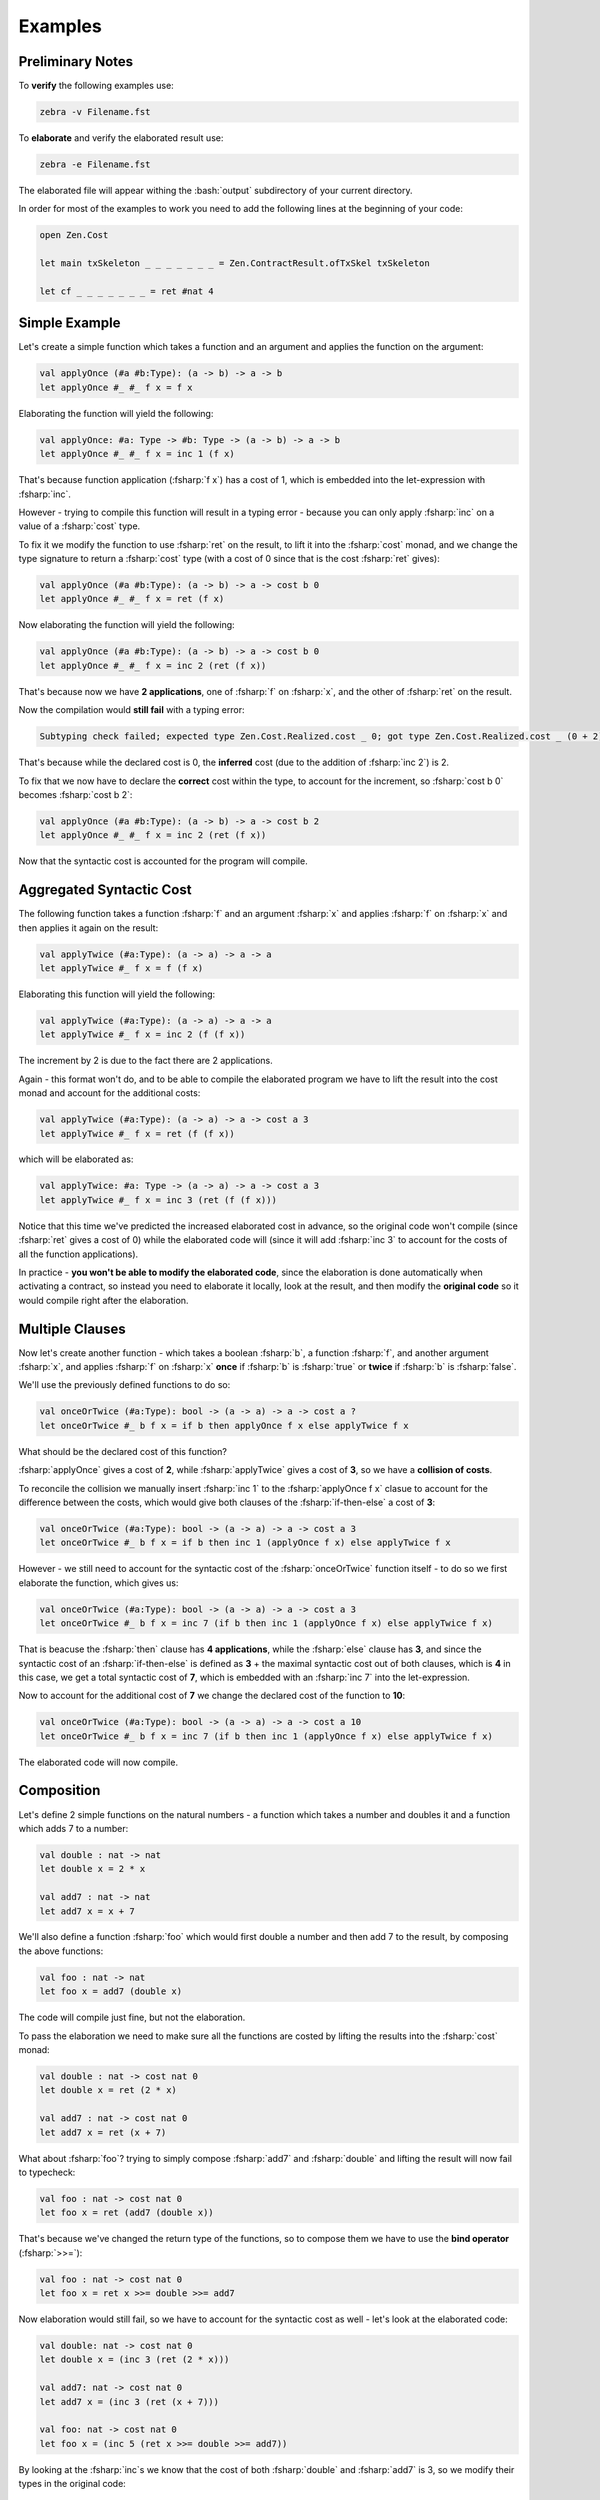 Examples
========

.. highlight:: rst

.. role:: fsharp(code)
    :language: fsharp

.. role:: bash(code)
    :language: bash

Preliminary Notes
-----------------

To **verify** the following examples use:

.. code-block:: none

    zebra -v Filename.fst

To **elaborate** and verify the elaborated result use:

.. code-block:: none

    zebra -e Filename.fst

The elaborated file will appear withing the :bash:`output` subdirectory of your current directory.

In order for most of the examples to work you need to add the following lines at the beginning of your code:

.. code-block:: fsharp

    open Zen.Cost

    let main txSkeleton _ _ _ _ _ _ _ = Zen.ContractResult.ofTxSkel txSkeleton

    let cf _ _ _ _ _ _ _ = ret #nat 4


Simple Example
--------------

Let's create a simple function which takes a function and an argument and applies the function on the argument:

.. code-block:: fsharp

    val applyOnce (#a #b:Type): (a -> b) -> a -> b
    let applyOnce #_ #_ f x = f x

Elaborating the function will yield the following:

.. code-block:: fsharp

    val applyOnce: #a: Type -> #b: Type -> (a -> b) -> a -> b
    let applyOnce #_ #_ f x = inc 1 (f x)

That's because function application (:fsharp:`f x`) has a cost of 1, which is embedded into the let-expression with :fsharp:`inc`.

However - trying to compile this function will result in a typing error - because you can only apply :fsharp:`inc` on a value of a :fsharp:`cost` type.

To fix it we modify the function to use :fsharp:`ret` on the result, to lift it into the :fsharp:`cost` monad,
and we change the type signature to return a :fsharp:`cost` type (with a cost of 0 since that is the cost :fsharp:`ret` gives):

.. code-block:: fsharp

    val applyOnce (#a #b:Type): (a -> b) -> a -> cost b 0
    let applyOnce #_ #_ f x = ret (f x)

Now elaborating the function will yield the following:

.. code-block:: fsharp

    val applyOnce (#a #b:Type): (a -> b) -> a -> cost b 0
    let applyOnce #_ #_ f x = inc 2 (ret (f x))

That's because now we have **2 applications**, one of :fsharp:`f` on :fsharp:`x`, and the other of :fsharp:`ret` on the result.

Now the compilation would **still fail** with a typing error:

.. code-block:: none

    Subtyping check failed; expected type Zen.Cost.Realized.cost _ 0; got type Zen.Cost.Realized.cost _ (0 + 2)

That's because while the declared cost is 0, the **inferred** cost (due to the addition of :fsharp:`inc 2`) is 2.

To fix that we now have to declare the **correct** cost within the type, to account for the increment, so :fsharp:`cost b 0` becomes :fsharp:`cost b 2`:

.. code-block:: fsharp

    val applyOnce (#a #b:Type): (a -> b) -> a -> cost b 2
    let applyOnce #_ #_ f x = inc 2 (ret (f x))

Now that the syntactic cost is accounted for the program will compile.


Aggregated Syntactic Cost
-------------------------

The following function takes a function :fsharp:`f` and an argument :fsharp:`x` and applies :fsharp:`f` on :fsharp:`x`
and then applies it again on the result:

.. code-block:: fsharp

    val applyTwice (#a:Type): (a -> a) -> a -> a
    let applyTwice #_ f x = f (f x)

Elaborating this function will yield the following:

.. code-block:: fsharp

    val applyTwice (#a:Type): (a -> a) -> a -> a
    let applyTwice #_ f x = inc 2 (f (f x))

The increment by 2 is due to the fact there are 2 applications.

Again - this format won't do, and to be able to compile the elaborated program we have to lift the result into the cost monad and account for the
additional costs:

.. code-block:: fsharp

    val applyTwice (#a:Type): (a -> a) -> a -> cost a 3
    let applyTwice #_ f x = ret (f (f x))

which will be elaborated as:

.. code-block:: fsharp

    val applyTwice: #a: Type -> (a -> a) -> a -> cost a 3
    let applyTwice #_ f x = inc 3 (ret (f (f x)))

Notice that this time we've predicted the increased elaborated cost in advance, so the original code won't compile (since :fsharp:`ret` gives
a cost of 0) while the elaborated code will (since it will add :fsharp:`inc 3` to account for the costs of all the function applications).

In practice - **you won't be able to modify the elaborated code**, since the elaboration is done automatically when activating a contract,
so instead you need to elaborate it locally, look at the result, and then modify the **original code** so it would compile right after the elaboration.

Multiple Clauses
----------------

Now let's create another function - which takes a boolean :fsharp:`b`, a function :fsharp:`f`, and another argument :fsharp:`x`,
and applies :fsharp:`f` on :fsharp:`x` **once** if :fsharp:`b` is :fsharp:`true` or **twice** if :fsharp:`b` is :fsharp:`false`.

We'll use the previously defined functions to do so:

.. code-block:: fsharp

    val onceOrTwice (#a:Type): bool -> (a -> a) -> a -> cost a ?
    let onceOrTwice #_ b f x = if b then applyOnce f x else applyTwice f x

What should be the declared cost of this function?

:fsharp:`applyOnce` gives a cost of **2**, while :fsharp:`applyTwice` gives a cost of **3**, so we have a **collision of costs**.

To reconcile the collision we manually insert :fsharp:`inc 1` to the :fsharp:`applyOnce f x` clasue to account for the difference between the costs,
which would give both clauses of the :fsharp:`if-then-else` a cost of **3**:

.. code-block:: fsharp

    val onceOrTwice (#a:Type): bool -> (a -> a) -> a -> cost a 3
    let onceOrTwice #_ b f x = if b then inc 1 (applyOnce f x) else applyTwice f x

However - we still need to account for the syntactic cost of the :fsharp:`onceOrTwice` function itself - to do so we first elaborate the function,
which gives us:

.. code-block:: fsharp

    val onceOrTwice (#a:Type): bool -> (a -> a) -> a -> cost a 3
    let onceOrTwice #_ b f x = inc 7 (if b then inc 1 (applyOnce f x) else applyTwice f x)

That is beacuse the :fsharp:`then` clause has **4 applications**, while the :fsharp:`else` clause has **3**, and since the syntactic cost of
an :fsharp:`if-then-else` is defined as **3** + the maximal syntactic cost out of both clauses, which is **4** in this case, we get a total syntactic cost
of **7**, which is embedded with an :fsharp:`inc 7` into the let-expression.

Now to account for the additional cost of **7** we change the declared cost of the function to **10**:

.. code-block:: fsharp

    val onceOrTwice (#a:Type): bool -> (a -> a) -> a -> cost a 10
    let onceOrTwice #_ b f x = inc 7 (if b then inc 1 (applyOnce f x) else applyTwice f x)

The elaborated code will now compile.


Composition
-----------

Let's define 2 simple functions on the natural numbers - a function which takes a number and doubles it and a function which adds 7 to a number:

.. code-block:: fsharp

    val double : nat -> nat
    let double x = 2 * x

    val add7 : nat -> nat
    let add7 x = x + 7

We'll also define a function :fsharp:`foo` which would first double a number and then add 7 to the result, by composing the above functions:

.. code-block:: fsharp

    val foo : nat -> nat
    let foo x = add7 (double x)

The code will compile just fine, but not the elaboration.

To pass the elaboration we need to make sure all the functions are costed by lifting the results into the :fsharp:`cost` monad:

.. code-block:: fsharp

    val double : nat -> cost nat 0
    let double x = ret (2 * x)

    val add7 : nat -> cost nat 0
    let add7 x = ret (x + 7)

What about :fsharp:`foo`? trying to simply compose :fsharp:`add7` and :fsharp:`double` and lifting the result will now fail to typecheck:

.. code-block:: fsharp

    val foo : nat -> cost nat 0
    let foo x = ret (add7 (double x))

That's because we've changed the return type of the functions, so to compose them we have to use the **bind operator** (:fsharp:`>>=`):

.. code-block:: fsharp

    val foo : nat -> cost nat 0
    let foo x = ret x >>= double >>= add7

Now elaboration would still fail, so we have to account for the syntactic cost as well - let's look at the elaborated code:

.. code-block:: fsharp

    val double: nat -> cost nat 0
    let double x = (inc 3 (ret (2 * x)))

    val add7: nat -> cost nat 0
    let add7 x = (inc 3 (ret (x + 7)))

    val foo: nat -> cost nat 0
    let foo x = (inc 5 (ret x >>= double >>= add7))

By looking at the :fsharp:`inc`s we know that the cost of both :fsharp:`double` and :fsharp:`add7` is 3, so we modify their types
in the original code:

.. code-block:: fsharp

    val double : nat -> cost nat 3
    let double x = ret (2 * x)

    val add7 : nat -> cost nat 3
    let add7 x = ret (x + 7)

What is the cost of :fsharp:`foo`? trying to simply give it a cost of 5 will **fail**:

.. code-block:: fsharp

    val foo: nat -> cost nat 5
    let foo x = (inc 5 (ret x >>= double >>= add7))

That's because we now have to take the costs of :fsharp:`double` and :fsharp:`add7` into account as well.

Recall that the type of the bind operator is: :fsharp:`cost a m -> (a -> cost b n) -> cost b (m+n)`,
so it sums up the costs, which means that's exactly what we have to do.

Since the cost of :fsharp:`double` is **3**, the cost of :fsharp:`add7` is **3**, and the syntactic cost of :fsharp:`foo` is **5**,
adding them all together gives us a cost of **11**:

.. code-block:: fsharp

    val foo: nat -> cost nat 11
    let foo x = (inc 5 (ret x >>= double >>= add7))

Now the elaborated code will compile.

Recursion
---------

The cost analysis becomes more complex once you introduce recursion.

The following function computes the factorial of a natural number:

.. code-block:: fsharp

    val fact: nat -> int
    let rec fact m =
        match m with
        | 0 -> 1
        | _ -> m * fact (m - 1)

Trying to elaborate this function will fail, since it doesn't return a :fsharp:`cost` type.

.. code-block:: fsharp

    val fact: nat -> int
    let rec fact m =
      inc 7
          (match m with
            | 0 -> 1
            | _ -> m * fact (m - 1))

To make sure the result is of a :fsharp:`cost` type - we apply :fsharp:`ret` on the base case, and bind the recursion step:

.. code-block:: fsharp

    let rec fact m =
        match m with
        | 0 -> ret 1
        | _ -> fact (m - 1) >>= (fun r -> ret (m * r))

We might prefer to use some syntactic sugar to make the code look nicer:

.. code-block:: fsharp

    let rec fact m =
        match m with
        | 0 -> ret 1
        | _ -> let! r = fact (m - 1)
               in ret (m * r)

What should be the return type of the new function? we can start with :fsharp:`cost int 0`:

.. code-block:: fsharp

    val fact: nat -> cost int 0
    let rec fact m =
        match m with
        | 0 -> ret 1
        | _ -> let! r = fact (m - 1)
               in ret (m * r)

Now the elaborated code will not compile, but it will give us some hints on how to specify the cost correctly:

.. code-block:: fsharp

    val fact: nat -> cost int 0
    let rec fact m =
      inc 10
          (match m with
            | 0 -> ret 1
            | _ -> let! r = fact (m - 1)
                   in ret (m * r))

We might be tempted to assign a cost of **10** to the function, but that won't do -
if the cost of :fsharp:`fact` is **10** then :fsharp:`fact (m - 1)` will have a cost of **10** and after accounting for the incremented syntactic cost
(which is added by :fsharp:`inc 10`) we'll get that the **actual** cost of the function is **20**.

In fact - assuming **any** constant cost will yield a **contradiction**, since we'll always get another 10 steps added to what we've started with,
which indicates that it is impossible to assign a constant cost to the function.

How do we resolve it? by making the cost **parametric** in the size of the input, by using **dependent types**.

First we explicitly declare the **name** of the input parameter **in the type**:

.. code-block:: fsharp

    val fact: (m:nat) -> cost int 0

Then we can use this name within the cost expression, for example like this:

.. code-block:: fsharp

    val fact: (m:nat) -> cost int m

But this won't do - we have to figure out the actual dependency of the cost on the parameter.

Let's assume for now the cost is some function :fsharp:`fact_c` on :fsharp:`m`:

.. code-block:: fsharp

    val fact: (m:nat) -> cost int (fact_c m)

Looking at the definition of :fsharp:`cost` again - we immediately see a problem - the cost of :fsharp:`ret 1` is always **0**,
while the cost of :fsharp:`fact (m-1)` is :fsharp:`fact_c (m-1)`, which **can't be 0**, so we have 2 pattern matching clauses with different costs.

This will result in a typing error when we try to compile the code, since all clauses of a :fsharp:`match-with` must return a result of the same type.

To fix that we need to add the difference to the first clause, like this (notice this is a modification of the original code, **not**
the elaborated code):

.. code-block:: fsharp

    val fact: (m:nat) -> cost int (fact_c m)
    let rec fact m =
        match m with
        | 0 -> inc (fact_c (m-1)) (ret 1)
        | _ -> let! r = fact (m-1)
               in ret (m * r)

Instead of using :fsharp:`ret` and then :fsharp:`inc` we can just use :fsharp:`incRet`, which combines the 2:

.. code-block:: fsharp

    val fact: (m:nat) -> cost int (fact_c m)
    let rec fact m =
        match m with
        | 0 -> incRet (fact_c (m-1)) 1
        | _ -> let! r = fact (m-1)
               in ret (m * r)

Now we have to figure out what :fsharp:`fact_c` is.

Since the elaborator adds **10** to the cost, and this value didn't change with the addition of the :fsharp:`incRet` to the first clause
(since the total syntactic cost for a :fsharp:`match-with` is determined only by the syntactically heaviest clause, which is still the second clause),
we get **10** added to the cost **with each call to the function**, which means that the **base case** has **at least** a cost of **10**,
and with each **recursion step** another **10** is added, so we get the following recurrence relation:

.. code-block:: fsharp

    fact_c m = 10 + fact_c (m - 1)

What is the base case (for :fsharp:`m = 0`)?

Since we know it is **at least 10** (since the cost is increased by 10 and it can never be decreased), we can try assigning it to be 10,
which gives us the solution:

.. code-block:: fsharp

    fact_c m = 10 * (m + 1)

So let's try it:

.. code-block:: fsharp

    val fact: (m:nat) -> cost int (10 * (m+1))
    let rec fact m =
        match m with
        | 0 -> incRet (10 * m) 1
        | _ -> let! r = fact (m-1)
               in ret (m * r)

Now the function is elaborated to:

.. code-block:: fsharp

    val fact: m: nat -> cost int (10 * (m + 1))
    let rec fact m =
        inc 10
          (match m with
            | 0 -> incRet (10 * m) 1
            | _ -> let! r = fact (m - 1) in ret (m * r))

The program now compiles successfully, which indicates that the cost is now correct.

The keen-sighted reader will notice that the first clause :fsharp:`incRet (10 * m) 1` is operationally equivalent to :fsharp:`ret 1`, since the only
case in which this clause is executed is when :fsharp:`m = 0`, but since all clauses must return a result of the same type, no matter if they are
executed or not, the only way to pass the type checker is by explicitly handling the cost for all possible values of :fsharp:`m`.
